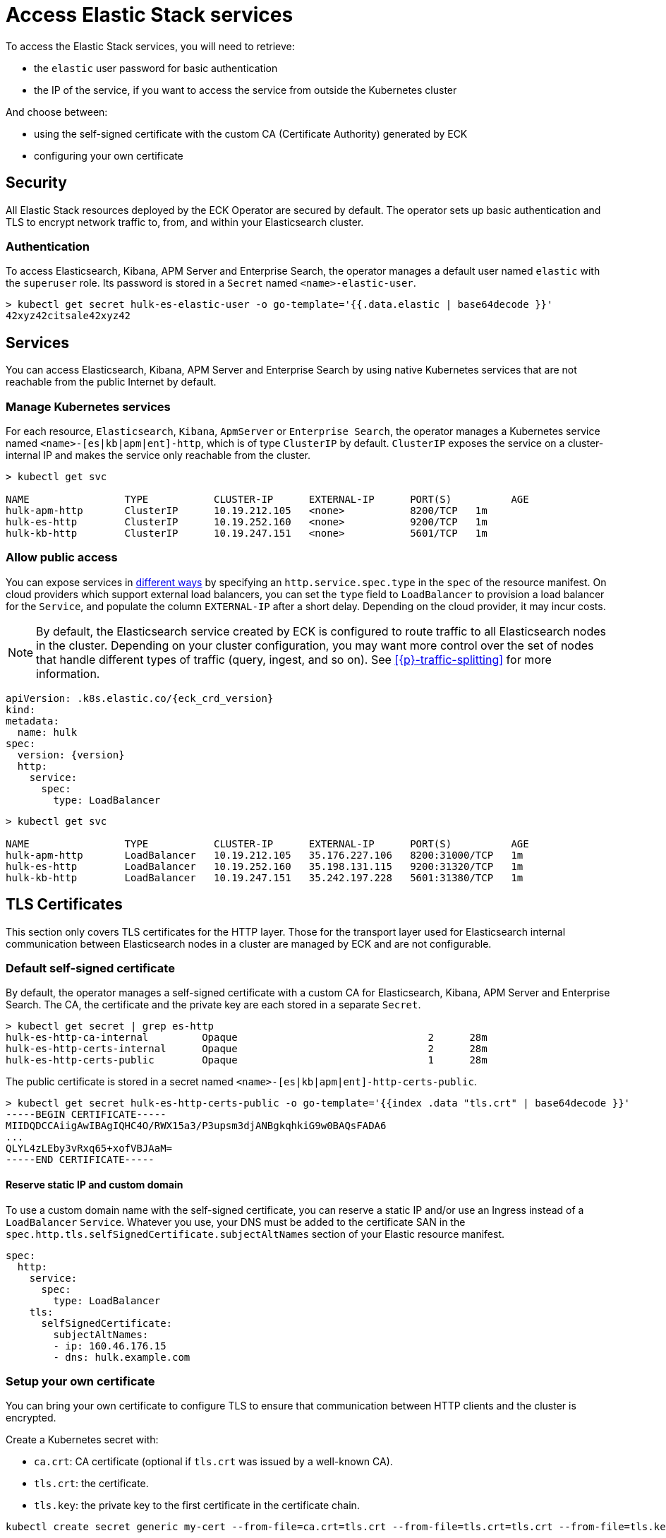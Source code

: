 :page_id: accessing-elastic-services
ifdef::env-github[]
****
link:https://www.elastic.co/guide/en/cloud-on-k8s/master/k8s-{page_id}.html[View this document on the Elastic website]
****
endif::[]
[id="{p}-{page_id}"]
= Access Elastic Stack services

To access the Elastic Stack services, you will need to retrieve:

- the `elastic` user password for basic authentication
- the IP of the service, if you want to access the service from outside the Kubernetes cluster

And choose between:

- using the self-signed certificate with the custom CA (Certificate Authority) generated by ECK
- configuring your own certificate

[id="{p}-security"]
== Security

All Elastic Stack resources deployed by the ECK Operator are secured by default. The operator sets up basic authentication and TLS to encrypt network traffic to, from, and within your Elasticsearch cluster.

[id="{p}-authentication"]
=== Authentication

To access Elasticsearch, Kibana, APM Server and Enterprise Search, the operator manages a default user named `elastic` with the `superuser` role. Its password is stored in a `Secret` named `<name>-elastic-user`.

[source,sh]
----
> kubectl get secret hulk-es-elastic-user -o go-template='{{.data.elastic | base64decode }}'
42xyz42citsale42xyz42
----

[id="{p}-services"]
== Services

You can access Elasticsearch, Kibana, APM Server and Enterprise Search by using native Kubernetes services that are not reachable from the public Internet by default.

[id="{p}-kubernetes-service"]
=== Manage Kubernetes services

For each resource, `Elasticsearch`, `Kibana`, `ApmServer` or `Enterprise Search`, the operator manages a Kubernetes service named `<name>-[es|kb|apm|ent]-http`, which is of type `ClusterIP` by default. `ClusterIP` exposes the service on a cluster-internal IP and makes the service only reachable from the cluster.

[source,sh]
----
> kubectl get svc

NAME                TYPE           CLUSTER-IP      EXTERNAL-IP      PORT(S)          AGE
hulk-apm-http       ClusterIP      10.19.212.105   <none>           8200/TCP   1m
hulk-es-http        ClusterIP      10.19.252.160   <none>           9200/TCP   1m
hulk-kb-http        ClusterIP      10.19.247.151   <none>           5601/TCP   1m
----

[id="{p}-allow-public-access"]
=== Allow public access

You can expose services in link:https://kubernetes.io/docs/concepts/services-networking/service/#publishing-services-service-types[different ways] by specifying an `http.service.spec.type` in the `spec` of the resource manifest.
On cloud providers which support external load balancers, you can set the `type` field to `LoadBalancer` to provision a load balancer for the `Service`, and populate the column `EXTERNAL-IP` after a short delay. Depending on the cloud provider, it may incur costs.

NOTE: By default, the Elasticsearch service created by ECK is configured to route traffic to all Elasticsearch nodes in the cluster. Depending on your cluster configuration, you may want more control over the set of nodes that handle different types of traffic (query, ingest, and so on). See <<{p}-traffic-splitting>> for more information.


[source,yaml,subs="attributes"]
----
apiVersion: <kind>.k8s.elastic.co/{eck_crd_version}
kind: <Kind>
metadata:
  name: hulk
spec:
  version: {version}
  http:
    service:
      spec:
        type: LoadBalancer
----

[source,sh]
----
> kubectl get svc

NAME                TYPE           CLUSTER-IP      EXTERNAL-IP      PORT(S)          AGE
hulk-apm-http       LoadBalancer   10.19.212.105   35.176.227.106   8200:31000/TCP   1m
hulk-es-http        LoadBalancer   10.19.252.160   35.198.131.115   9200:31320/TCP   1m
hulk-kb-http        LoadBalancer   10.19.247.151   35.242.197.228   5601:31380/TCP   1m
----


[id="{p}-tls-certificates"]
== TLS Certificates

This section only covers TLS certificates for the HTTP layer. Those for the transport layer used for Elasticsearch internal communication between Elasticsearch nodes in a cluster are managed by ECK and are not configurable.

[id="{p}-default-self-signed-certificate"]
=== Default self-signed certificate

By default, the operator manages a self-signed certificate with a custom CA for Elasticsearch, Kibana, APM Server and Enterprise Search.
The CA, the certificate and the private key are each stored in a separate `Secret`.

[source,sh]
----
> kubectl get secret | grep es-http
hulk-es-http-ca-internal         Opaque                                2      28m
hulk-es-http-certs-internal      Opaque                                2      28m
hulk-es-http-certs-public        Opaque                                1      28m
----

The public certificate is stored in a secret named `<name>-[es|kb|apm|ent]-http-certs-public`.

[source,sh]
----
> kubectl get secret hulk-es-http-certs-public -o go-template='{{index .data "tls.crt" | base64decode }}'
-----BEGIN CERTIFICATE-----
MIIDQDCCAiigAwIBAgIQHC4O/RWX15a3/P3upsm3djANBgkqhkiG9w0BAQsFADA6
...
QLYL4zLEby3vRxq65+xofVBJAaM=
-----END CERTIFICATE-----
----

[id="{p}-static-ip-custom-domain"]
==== Reserve static IP and custom domain

To use a custom domain name with the self-signed certificate, you can reserve a static IP and/or use an Ingress instead of a `LoadBalancer` `Service`. Whatever you use, your DNS must be added to the certificate SAN in the `spec.http.tls.selfSignedCertificate.subjectAltNames` section of your Elastic resource manifest.

[source,yaml]
----
spec:
  http:
    service:
      spec:
        type: LoadBalancer
    tls:
      selfSignedCertificate:
        subjectAltNames:
        - ip: 160.46.176.15
        - dns: hulk.example.com
----

[id="{p}-setting-up-your-own-certificate"]
=== Setup your own certificate

You can bring your own certificate to configure TLS to ensure that communication between HTTP clients and the cluster is encrypted.

Create a Kubernetes secret with:

- `ca.crt`: CA certificate (optional if `tls.crt` was issued by a well-known CA).
- `tls.crt`: the certificate.
- `tls.key`: the private key to the first certificate in the certificate chain.

[source,sh]
----
kubectl create secret generic my-cert --from-file=ca.crt=tls.crt --from-file=tls.crt=tls.crt --from-file=tls.key=tls.key
----

Then you just have to reference the secret name in the `http.tls.certificate` section of the resource manifest.

[source,yaml]
----
spec:
  http:
    tls:
      certificate:
        secretName: my-cert
----

[id="{p}-disable-tls"]
=== Disable TLS

You can explicitly disable TLS for Kibana, APM Server, Enterprise Search and the HTTP layer of Elasticsearch.

[source,yaml]
----
spec:
  http:
    tls:
      selfSignedCertificate:
        disabled: true
----

[id="{p}-request-elasticsearch-endpoint"]
== Access the Elasticsearch endpoint

You can access the Elasticsearch endpoint within or outside the Kubernetes cluster.

*Within the Kubernetes cluster*

. Retrieve the CA certificate.
. Retrieve the password of the `elastic` user.

[source,sh]
----
NAME=hulk

kubectl get secret "$NAME-es-http-certs-public" -o go-template='{{index .data "tls.crt" | base64decode }}' > tls.crt
PW=$(kubectl get secret "$NAME-es-elastic-user" -o go-template='{{.data.elastic | base64decode }}')

curl --cacert tls.crt -u elastic:$PW https://$NAME-es-http:9200/
----

*Outside the Kubernetes cluster*

. Retrieve the CA certificate.
. Retrieve the password of the `elastic` user.
. Retrieve the IP of the `LoadBalancer` `Service`.

[source,sh]
----
NAME=hulk

kubectl get secret "$NAME-es-http-certs-public" -o go-template='{{index .data "tls.crt" | base64decode }}' > tls.crt
IP=$(kubectl get svc "$NAME-es-http" -o jsonpath='{.status.loadBalancer.ingress[].ip}')
PW=$(kubectl get secret "$NAME-es-elastic-user" -o go-template='{{.data.elastic | base64decode }}')

curl --cacert tls.crt -u elastic:$PW https://$IP:9200/
----

Now you should get this message:

[source,sh]
----
curl: (51) SSL: no alternative certificate subject name matches target host name '35.198.131.115'
----

As the certificate subject by default is service name we can resolve this by using the service name and specify the resolve information through an additional argument.

[source,sh]
----
> curl --cacert tls.crt -u elastic:$PW https://$NAME-es-http:9200/ --resolve $NAME-es-http:9200:$IP
{
  "name" : "hulk-es-4qk62zd928",
  "cluster_name" : "hulk",
  "cluster_uuid" : "q6itjqFqRqW576FXF0uohg",
  "version" : {...},
  "tagline" : "You Know, for Search"
}
----

As an alternative, you can edit the spec of the Elasticsearch resource to include the external IP in certificate subject alternative names (SANs) as described below. This is useful for other clients where resolve information cannot be specified, or when it is more convenient to make changes on the server rather than client.

[source,yaml]
----
spec:
  http:
    service:
      spec:
        type: LoadBalancer
    tls:
      selfSignedCertificate:
        subjectAltNames:
        - ip: 35.198.131.115
----

You can now reach Elasticsearch without `--resolve`:

[source,sh]
----
> curl --cacert tls.crt -u elastic:$PW https://$IP:9200/
{
  "name" : "hulk-es-4qk62zd928",
  "cluster_name" : "hulk",
  "cluster_uuid" : "q6itjqFqRqW576FXF0uohg",
  "version" : {...},
  "tagline" : "You Know, for Search"
}
----
